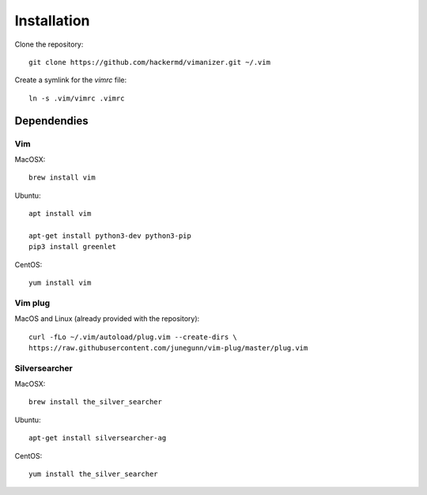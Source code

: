 ************
Installation
************

Clone the repository::

    git clone https://github.com/hackermd/vimanizer.git ~/.vim
    
Create a symlink for the `vimrc` file::

    ln -s .vim/vimrc .vimrc


Dependendies
============

Vim
---

MacOSX::

    brew install vim

Ubuntu::

    apt install vim

    apt-get install python3-dev python3-pip
    pip3 install greenlet
    
CentOS::

    yum install vim

Vim plug
--------

MacOS and Linux (already provided with the repository)::

    curl -fLo ~/.vim/autoload/plug.vim --create-dirs \
    https://raw.githubusercontent.com/junegunn/vim-plug/master/plug.vim

Silversearcher
--------------

MacOSX::

    brew install the_silver_searcher

Ubuntu::

    apt-get install silversearcher-ag
    
CentOS::

    yum install the_silver_searcher
